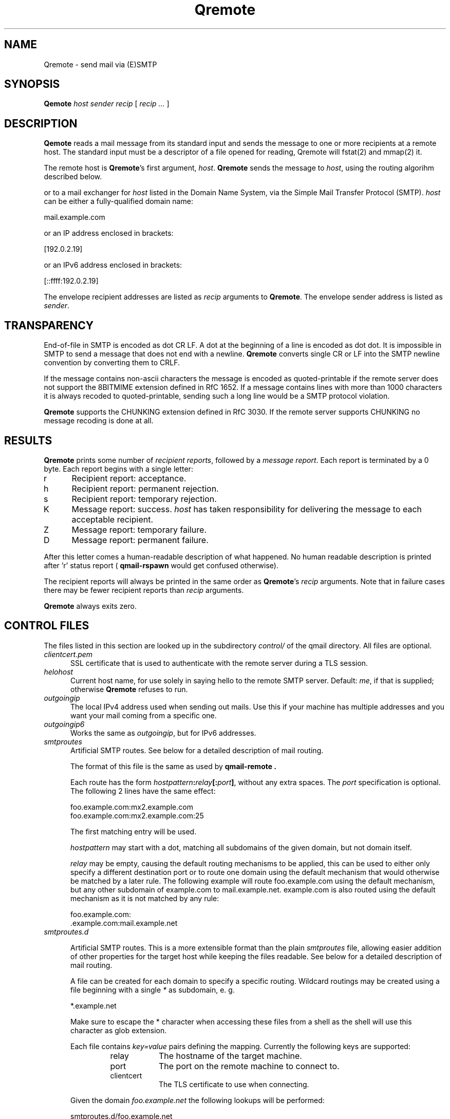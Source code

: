 .\"TOPICS "Topics:"
.TH Qremote 8 "April 2016" "Qremote Version @QSMTP_VERSION@" "Qremote"
.SH NAME
Qremote \- send mail via (E)SMTP
.SH SYNOPSIS
.B Qemote
.I host
.I sender
.I recip
[
.I recip ...
]
.SH DESCRIPTION
.B Qemote
reads a mail message from its standard input and sends 
the message to one or more recipients at a remote host.
The standard input must be a descriptor of a file opened 
for reading, Qremote will fstat(2) and mmap(2) it.

The remote host is
.BR Qremote 's
first argument,
.IR host .
.B Qremote
sends the message to
.IR host ,
using the routing algorihm described below.

or to a mail exchanger for
.I host
listed in the Domain Name System,
via the Simple Mail Transfer Protocol (SMTP).
.I host
can be either a fully-qualified domain name:

.EX
     mail.example.com
.EE

or an IP address enclosed in brackets:

.EX
     [192.0.2.19]
.EE

or an IPv6 address enclosed in brackets:

.EX
     [::ffff:192.0.2.19]
.EE

The envelope recipient addresses are listed as
.I recip
arguments to
.BR Qremote .
The envelope sender address is listed as
.I sender\fP.

.SH TRANSPARENCY
End-of-file in SMTP is encoded as dot CR LF.
A dot at the beginning of a line is encoded as dot dot.
It is impossible in SMTP to send a message that does not end with a newline.
.B Qremote
converts single CR or LF into the SMTP newline convention by converting them
to CRLF.

If the message contains non-ascii characters the message is encoded
as quoted-printable if the remote server does not support the 8BITMIME
extension defined in RfC 1652. If a message contains lines with more than
1000 characters it is always recoded to quoted-printable, sending such a
long line would be a SMTP protocol violation.

.B Qremote
supports the CHUNKING extension defined in RfC 3030. If the remote server
supports CHUNKING no message recoding is done at all.
.SH "RESULTS"
.B Qremote
prints some number of 
.I recipient reports\fP,
followed by a
.I message report\fR.
Each report is terminated by a 0 byte.
Each report begins with a single letter:
.TP 5
r
Recipient report: acceptance.
.TP 5
h
Recipient report: permanent rejection.
.TP 5
s
Recipient report: temporary rejection.
.TP 5
K
Message report: success.
.I host
has taken responsibility for delivering the message to each
acceptable recipient.
.TP 5
Z
Message report: temporary failure.
.TP 5
D
Message report: permanent failure.
.PP
After this letter comes a human-readable description of
what happened. No human readable description is printed
after 'r' status report (
.B qmail-rspawn
would get confused otherwise).

The recipient reports will always be printed in the same order as
.BR Qremote 's
.I recip
arguments.
Note that in failure cases there may be fewer
recipient reports
than
.I recip
arguments.

.B Qremote
always exits zero.
.SH "CONTROL FILES"
The files listed in this section are looked up in the subdirectory
.I control/
of the qmail directory. All files are optional.

.TP 5
.I clientcert.pem
SSL certificate that is used to authenticate with the remote server
during a TLS session.
.TP 5

.I helohost
Current host name, for use solely in saying hello to the remote SMTP server.
Default:
.IR me ,
if that is supplied;
otherwise
.B Qremote
refuses to run.
.TP 5

.I outgoingip
The local IPv4 address used when sending out mails. Use this if your machine
has multiple addresses and you want your mail coming from a specific one.
.TP 5

.I outgoingip6
Works the same as
.IR outgoingip ,
but for IPv6 addresses.
.TP 5

.I smtproutes
Artificial SMTP routes. See below for a detailed description of mail routing.

The format of this file is the same as used by
.B qmail-remote .

Each route has the form
.IR hostpattern\fB:\fIrelay\fB[:\fIport\fB]\fI ,
without any extra spaces. The
.I port
specification is optional. The following 2 lines have the same effect:

.EX
   foo.example.com:mx2.example.com
   foo.example.com:mx2.example.com:25
.EE

The first matching entry will be used.

.I hostpattern
may start with a dot, matching all subdomains of the given domain,
but not domain itself.

.I relay
may be empty, causing the default routing mechanisms to be applied,
this can be used to either only specify a different destination port
or to route one domain using the default mechanism that would otherwise
be matched by a later rule. The following example will route
foo.example.com using the default mechanism, but any other subdomain of
example.com to mail.example.net. example.com is also routed using the
default mechanism as it is not matched by any rule:

.EX
   foo.example.com:
   .example.com:mail.example.net
.EE

.TP 5
.I smtproutes.d

.RS
Artificial SMTP routes. This is a more extensible format than the plain
.I smtproutes
file, allowing easier addition of other properties for the target host
while keeping the files readable. See below for a detailed description of
mail routing.

A file can be created for each domain to specify a
specific routing. Wildcard routings may be created using
a file beginning with a single
.I *
as subdomain, e. g.

.EX
  *.example.net
.EE

Make sure to escape the * character when accessing these files from a
shell as the shell will use this character as glob extension.

Each file contains
.I key=value
pairs defining the mapping. Currently the following keys are supported:

.RS
.IP relay 0.8i
The hostname of the target machine.
.IP port
The port on the remote machine to connect to.
.IP clientcert
The TLS certificate to use when connecting.
.RE

Given the domain
.I foo.example.net
the following lookups will be performed:

.EX
 smtproutes.d/foo.example.net
 smtproutes.d/*.example.net
 smtproutes.d/*.net
 smtproutes.d/default
.EE

The search is terminated on the first match.
Please note that a wildcards subdomain does not match mails
with the absolute destination of the remainder, e. g.
.I *.example.net
does not match for a mail sent to
.I foo@example.net
.

The following example would route mails to port 24 on
.I baz.example.org
:

.EX
   host=baz.example.org
   port=24
.EE
.RE

.TP 5
.I timeoutconnect
Number of seconds
.B Qremote
will wait for the remote SMTP server to accept a connection.
Default: 60.
The kernel normally imposes a 75-second upper limit.
.TP 5
.I timeoutremote
Number of seconds
.B Qremote
will wait for each response from the remote SMTP server.
Default: 1200.

.TP 5
.I tlsclientciphers
A set of OpenSSL client cipher strings. Multiple ciphers
contained in a string should be separated by a colon.

.TP 5
.I tlshosts/<FQDN>.pem
.B Qremote
requires authentication from servers for which this certificate exists
.RB ( <FQDN>
is the fully-qualified domain name of the server). One of the
.I DNSname
or the
.I CommonName
attributes have to match.

.B WARNING:
this option may cause mail to be delayed, bounced, doublebounced, or lost.

.SH "MAIL ROUTING"

.RS
By default
.B Qremote
will look up the host given as it's first argument in the DNS system, looking
for MX entries. If none such entry is found it will look for AAAA or A records
for this hostname and use them. If neither is found, a temporary error will
be announced, causing the mail to remain in the queue or eventually being
bounced if it has stayed there for too long.

The routing may be influenced using the
.I smtproutes
control file or the files in the
.I smtproutes.d
directory. See above for a description of the syntax rules that apply to these
files.

.RS
.nr step 1 1
The routing algorihm is as follows:
.IP \n[step] 4
search for a matching entry in
.I smtproutes.d
.IP \n+[step]
search for a matching entry in
.I smtproutes
.IP \n+[step]
search for MX entries for the target host
.IP \n+[step]
search for AAAA and A entries for the target host
.RE

If a match in the first 2 steps is found the
.I relay
specified
.B Qremote
will connect to
.IR relay ,
as if
.I host
had
.I relay
as its only MX.
(It will also avoid doing any CNAME lookups on
.IR recip .)

If
.I relay
is empty this tells
.B Qremote
to look up DNS records as usual, but apply any other properties
specified in the control files (e.g. different target port).

The
.B qmail
system does not protect you if you create an artificial
mail loop between machines.
However,
you are always safe using
.I smtproutes
if you do not accept mail from the network.
.RE

.SH DEBUGGING
If
.B Qremote
has been with the
.I DEBUG_IO
flag the contents of the SMTP transmissions can be recorded. They will
be sent to the syslog daemon with facility mail and log level debug. The contents of the SMTP DATA phase will
never be logged for privacy reasons.

Logging is not enabled by default. If the file
.I control/Qremote_debug
is readable on startup logging will be enabled. Therefore it will usually not harm to
compile that facility into the program.

.SH "SEE ALSO"
fstat(2),
mmap(2),
addresses(5),
envelopes(5),
qmail-control(5),
qmail-send(8),
Qsmtpd(8),
qmail-tcpok(8),
qmail-tcpto(8)
.SH AUTHOR
Rolf Eike Beer
.SH WEBSITE
https://opensource.sf-tec.de/Qsmtp/

